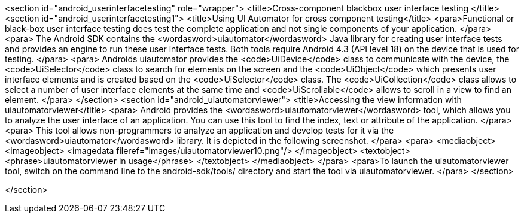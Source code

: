 <section id="android_userinterfacetesting" role="wrapper">
	<title>Cross-component blackbox user interface testing </title>
	<section id="android_userinterfacetesting1">
		<title>Using UI Automator for cross component testing</title>
		<para>Functional or black-box user interface testing does test the
			complete application and not single components of
			your application.
		</para>
		<para>
			The Android SDK contains the
			<wordasword>uiautomator</wordasword>
			Java library for creating user interface tests and provides an engine
			to run these user interface tests. Both tools
			require
			Android 4.3 (API level 18) on the device that is used for testing.
		</para>
		<para>
			Androids uiautomator provides the
			<code>UiDevice</code>
			class to communicate with the device, the
			<code>UiSelector</code>
			class to search for elements on the screen and the
			<code>UiObject</code>
			which presents user interface elements and is created based on the
			<code>UiSelector</code>
			class. The
			<code>UiCollection</code>
			class allows to select a number of user interface elements at the
			same time and
			<code>UiScrollable</code>
			allows to scroll in a view to find an element.
		</para>
	</section>
	<section id="android_uiautomatorviewer">
		<title>Accessing the view information with uiautomatorviewer</title>
		<para>
			Android provides the
			<wordasword>uiautomatorviewer</wordasword>
			tool, which allows you to analyze the user interface of an
			application. You can use this tool to find the index, text
			or
			attribute of the application.
		</para>
		<para>
			This tool allows non-programmers to analyze an application and
			develop tests for it via the
			<wordasword>uiautomator</wordasword>
			library. It is depicted in the following screenshot.
		</para>
		<para>
			<mediaobject>
				<imageobject>
					<imagedata fileref="images/uiautomatorviewer10.png"/>
				</imageobject>
				<textobject>
					<phrase>uiautomatorviewer in usage</phrase>
				</textobject>
			</mediaobject>
		</para>
		<para>To launch the uiautomatorviewer tool, switch on the command line to the android-sdk/tools/ directory and start
			the tool via uiautomatorviewer.
		</para>
	</section>

</section>